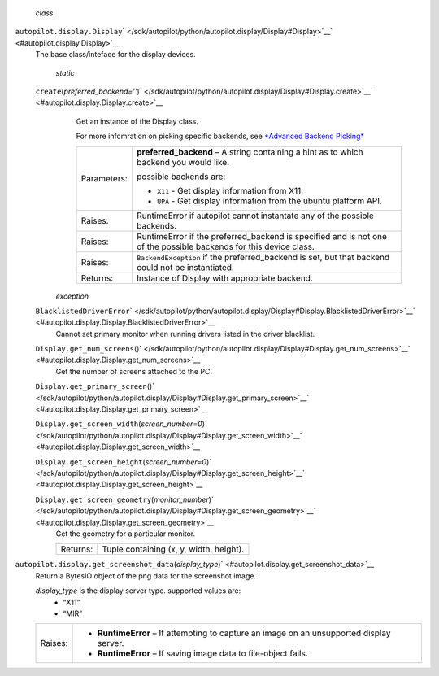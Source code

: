  *class*
``autopilot.display.``\ ``Display``\ ` </sdk/autopilot/python/autopilot.display/Display#Display>`__\ ` <#autopilot.display.Display>`__
    The base class/inteface for the display devices.

     *static*
    ``create``\ (*preferred\_backend=''*)\ ` </sdk/autopilot/python/autopilot.display/Display#Display.create>`__\ ` <#autopilot.display.Display.create>`__
        Get an instance of the Display class.

        For more infomration on picking specific backends, see
        `*Advanced Backend
        Picking* </sdk/autopilot/python/tutorial-advanced_autopilot#tut-picking-backends>`__

        +---------------+----------------------------------------------------------------------------------------------------------------------+
        | Parameters:   | **preferred\_backend** –                                                                                             |
        |               | A string containing a hint as to which backend you would like.                                                       |
        |               |                                                                                                                      |
        |               | possible backends are:                                                                                               |
        |               |                                                                                                                      |
        |               | -  ``X11`` - Get display information from X11.                                                                       |
        |               | -  ``UPA`` - Get display information from the ubuntu platform API.                                                   |
        +---------------+----------------------------------------------------------------------------------------------------------------------+
        | Raises:       | RuntimeError if autopilot cannot instantate any of the possible backends.                                            |
        +---------------+----------------------------------------------------------------------------------------------------------------------+
        | Raises:       | RuntimeError if the preferred\_backend is specified and is not one of the possible backends for this device class.   |
        +---------------+----------------------------------------------------------------------------------------------------------------------+
        | Raises:       | ``BackendException`` if the preferred\_backend is set, but that backend could not be instantiated.                   |
        +---------------+----------------------------------------------------------------------------------------------------------------------+
        | Returns:      | Instance of Display with appropriate backend.                                                                        |
        +---------------+----------------------------------------------------------------------------------------------------------------------+

     *exception*
    ``BlacklistedDriverError``\ ` </sdk/autopilot/python/autopilot.display/Display#Display.BlacklistedDriverError>`__\ ` <#autopilot.display.Display.BlacklistedDriverError>`__
        Cannot set primary monitor when running drivers listed in the
        driver blacklist.

    ``Display.``\ ``get_num_screens``\ ()` </sdk/autopilot/python/autopilot.display/Display#Display.get_num_screens>`__\ ` <#autopilot.display.Display.get_num_screens>`__
        Get the number of screens attached to the PC.

    ``Display.``\ ``get_primary_screen``\ ()` </sdk/autopilot/python/autopilot.display/Display#Display.get_primary_screen>`__\ ` <#autopilot.display.Display.get_primary_screen>`__

    ``Display.``\ ``get_screen_width``\ (*screen\_number=0*)\ ` </sdk/autopilot/python/autopilot.display/Display#Display.get_screen_width>`__\ ` <#autopilot.display.Display.get_screen_width>`__

    ``Display.``\ ``get_screen_height``\ (*screen\_number=0*)\ ` </sdk/autopilot/python/autopilot.display/Display#Display.get_screen_height>`__\ ` <#autopilot.display.Display.get_screen_height>`__

    ``Display.``\ ``get_screen_geometry``\ (*monitor\_number*)\ ` </sdk/autopilot/python/autopilot.display/Display#Display.get_screen_geometry>`__\ ` <#autopilot.display.Display.get_screen_geometry>`__
        Get the geometry for a particular monitor.

        +------------+-------------------------------------------+
        | Returns:   | Tuple containing (x, y, width, height).   |
        +------------+-------------------------------------------+

``autopilot.display.``\ ``get_screenshot_data``\ (*display\_type*)\ ` <#autopilot.display.get_screenshot_data>`__
    Return a BytesIO object of the png data for the screenshot image.

    *display\_type* is the display server type. supported values are:
        -  “X11”
        -  “MIR”

    +-----------+---------------------------------------------------------------------------------------------+
    | Raises:   | -  **RuntimeError** – If attempting to capture an image on an unsupported display server.   |
    |           | -  **RuntimeError** – If saving image data to file-object fails.                            |
    +-----------+---------------------------------------------------------------------------------------------+
